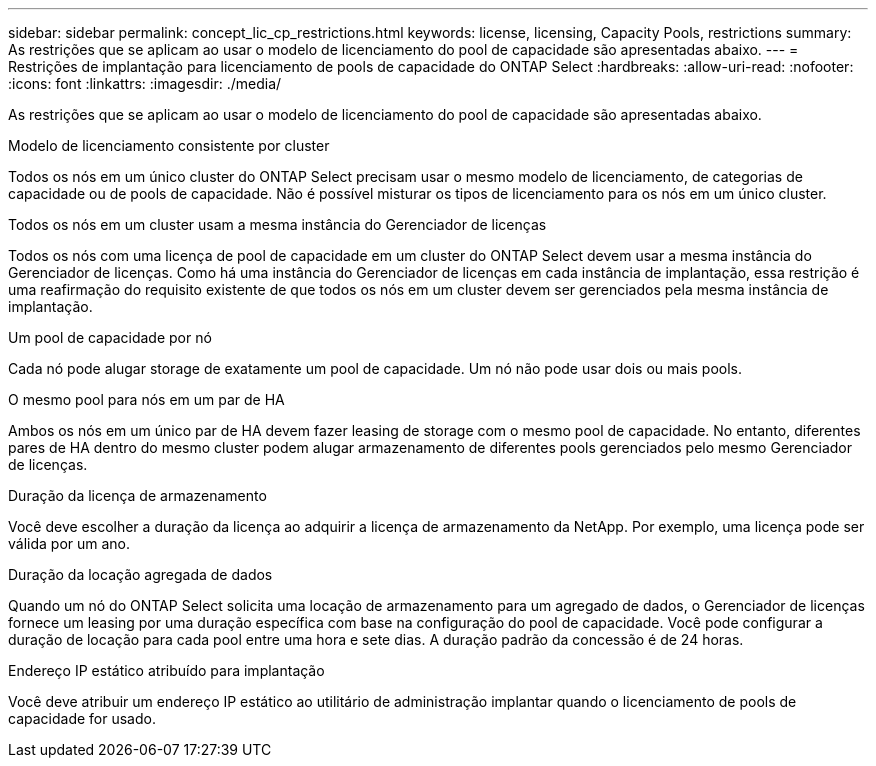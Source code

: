 ---
sidebar: sidebar 
permalink: concept_lic_cp_restrictions.html 
keywords: license, licensing, Capacity Pools, restrictions 
summary: As restrições que se aplicam ao usar o modelo de licenciamento do pool de capacidade são apresentadas abaixo. 
---
= Restrições de implantação para licenciamento de pools de capacidade do ONTAP Select
:hardbreaks:
:allow-uri-read: 
:nofooter: 
:icons: font
:linkattrs: 
:imagesdir: ./media/


[role="lead"]
As restrições que se aplicam ao usar o modelo de licenciamento do pool de capacidade são apresentadas abaixo.

.Modelo de licenciamento consistente por cluster
Todos os nós em um único cluster do ONTAP Select precisam usar o mesmo modelo de licenciamento, de categorias de capacidade ou de pools de capacidade. Não é possível misturar os tipos de licenciamento para os nós em um único cluster.

.Todos os nós em um cluster usam a mesma instância do Gerenciador de licenças
Todos os nós com uma licença de pool de capacidade em um cluster do ONTAP Select devem usar a mesma instância do Gerenciador de licenças. Como há uma instância do Gerenciador de licenças em cada instância de implantação, essa restrição é uma reafirmação do requisito existente de que todos os nós em um cluster devem ser gerenciados pela mesma instância de implantação.

.Um pool de capacidade por nó
Cada nó pode alugar storage de exatamente um pool de capacidade. Um nó não pode usar dois ou mais pools.

.O mesmo pool para nós em um par de HA
Ambos os nós em um único par de HA devem fazer leasing de storage com o mesmo pool de capacidade. No entanto, diferentes pares de HA dentro do mesmo cluster podem alugar armazenamento de diferentes pools gerenciados pelo mesmo Gerenciador de licenças.

.Duração da licença de armazenamento
Você deve escolher a duração da licença ao adquirir a licença de armazenamento da NetApp. Por exemplo, uma licença pode ser válida por um ano.

.Duração da locação agregada de dados
Quando um nó do ONTAP Select solicita uma locação de armazenamento para um agregado de dados, o Gerenciador de licenças fornece um leasing por uma duração específica com base na configuração do pool de capacidade. Você pode configurar a duração de locação para cada pool entre uma hora e sete dias. A duração padrão da concessão é de 24 horas.

.Endereço IP estático atribuído para implantação
Você deve atribuir um endereço IP estático ao utilitário de administração implantar quando o licenciamento de pools de capacidade for usado.
